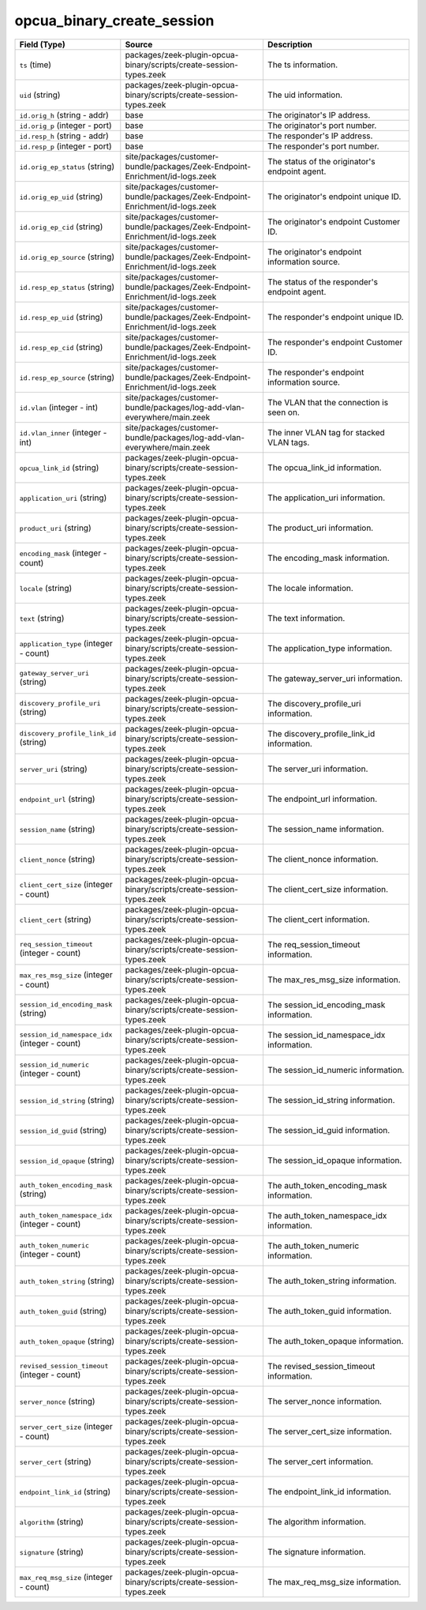 .. _ref_logs_opcua_binary_create_session:

opcua_binary_create_session
---------------------------
.. list-table::
   :header-rows: 1
   :class: longtable
   :widths: 1 3 3

   * - Field (Type)
     - Source
     - Description

   * - ``ts`` (time)
     - packages/zeek-plugin-opcua-binary/scripts/create-session-types.zeek
     - The ts information.

   * - ``uid`` (string)
     - packages/zeek-plugin-opcua-binary/scripts/create-session-types.zeek
     - The uid information.

   * - ``id.orig_h`` (string - addr)
     - base
     - The originator's IP address.

   * - ``id.orig_p`` (integer - port)
     - base
     - The originator's port number.

   * - ``id.resp_h`` (string - addr)
     - base
     - The responder's IP address.

   * - ``id.resp_p`` (integer - port)
     - base
     - The responder's port number.

   * - ``id.orig_ep_status`` (string)
     - site/packages/customer-bundle/packages/Zeek-Endpoint-Enrichment/id-logs.zeek
     - The status of the originator's endpoint agent.

   * - ``id.orig_ep_uid`` (string)
     - site/packages/customer-bundle/packages/Zeek-Endpoint-Enrichment/id-logs.zeek
     - The originator's endpoint unique ID.

   * - ``id.orig_ep_cid`` (string)
     - site/packages/customer-bundle/packages/Zeek-Endpoint-Enrichment/id-logs.zeek
     - The originator's endpoint Customer ID.

   * - ``id.orig_ep_source`` (string)
     - site/packages/customer-bundle/packages/Zeek-Endpoint-Enrichment/id-logs.zeek
     - The originator's endpoint information source.

   * - ``id.resp_ep_status`` (string)
     - site/packages/customer-bundle/packages/Zeek-Endpoint-Enrichment/id-logs.zeek
     - The status of the responder's endpoint agent.

   * - ``id.resp_ep_uid`` (string)
     - site/packages/customer-bundle/packages/Zeek-Endpoint-Enrichment/id-logs.zeek
     - The responder's endpoint unique ID.

   * - ``id.resp_ep_cid`` (string)
     - site/packages/customer-bundle/packages/Zeek-Endpoint-Enrichment/id-logs.zeek
     - The responder's endpoint Customer ID.

   * - ``id.resp_ep_source`` (string)
     - site/packages/customer-bundle/packages/Zeek-Endpoint-Enrichment/id-logs.zeek
     - The responder's endpoint information source.

   * - ``id.vlan`` (integer - int)
     - site/packages/customer-bundle/packages/log-add-vlan-everywhere/main.zeek
     - The VLAN that the connection is seen on.

   * - ``id.vlan_inner`` (integer - int)
     - site/packages/customer-bundle/packages/log-add-vlan-everywhere/main.zeek
     - The inner VLAN tag for stacked VLAN tags.

   * - ``opcua_link_id`` (string)
     - packages/zeek-plugin-opcua-binary/scripts/create-session-types.zeek
     - The opcua_link_id information.

   * - ``application_uri`` (string)
     - packages/zeek-plugin-opcua-binary/scripts/create-session-types.zeek
     - The application_uri information.

   * - ``product_uri`` (string)
     - packages/zeek-plugin-opcua-binary/scripts/create-session-types.zeek
     - The product_uri information.

   * - ``encoding_mask`` (integer - count)
     - packages/zeek-plugin-opcua-binary/scripts/create-session-types.zeek
     - The encoding_mask information.

   * - ``locale`` (string)
     - packages/zeek-plugin-opcua-binary/scripts/create-session-types.zeek
     - The locale information.

   * - ``text`` (string)
     - packages/zeek-plugin-opcua-binary/scripts/create-session-types.zeek
     - The text information.

   * - ``application_type`` (integer - count)
     - packages/zeek-plugin-opcua-binary/scripts/create-session-types.zeek
     - The application_type information.

   * - ``gateway_server_uri`` (string)
     - packages/zeek-plugin-opcua-binary/scripts/create-session-types.zeek
     - The gateway_server_uri information.

   * - ``discovery_profile_uri`` (string)
     - packages/zeek-plugin-opcua-binary/scripts/create-session-types.zeek
     - The discovery_profile_uri information.

   * - ``discovery_profile_link_id`` (string)
     - packages/zeek-plugin-opcua-binary/scripts/create-session-types.zeek
     - The discovery_profile_link_id information.

   * - ``server_uri`` (string)
     - packages/zeek-plugin-opcua-binary/scripts/create-session-types.zeek
     - The server_uri information.

   * - ``endpoint_url`` (string)
     - packages/zeek-plugin-opcua-binary/scripts/create-session-types.zeek
     - The endpoint_url information.

   * - ``session_name`` (string)
     - packages/zeek-plugin-opcua-binary/scripts/create-session-types.zeek
     - The session_name information.

   * - ``client_nonce`` (string)
     - packages/zeek-plugin-opcua-binary/scripts/create-session-types.zeek
     - The client_nonce information.

   * - ``client_cert_size`` (integer - count)
     - packages/zeek-plugin-opcua-binary/scripts/create-session-types.zeek
     - The client_cert_size information.

   * - ``client_cert`` (string)
     - packages/zeek-plugin-opcua-binary/scripts/create-session-types.zeek
     - The client_cert information.

   * - ``req_session_timeout`` (integer - count)
     - packages/zeek-plugin-opcua-binary/scripts/create-session-types.zeek
     - The req_session_timeout information.

   * - ``max_res_msg_size`` (integer - count)
     - packages/zeek-plugin-opcua-binary/scripts/create-session-types.zeek
     - The max_res_msg_size information.

   * - ``session_id_encoding_mask`` (string)
     - packages/zeek-plugin-opcua-binary/scripts/create-session-types.zeek
     - The session_id_encoding_mask information.

   * - ``session_id_namespace_idx`` (integer - count)
     - packages/zeek-plugin-opcua-binary/scripts/create-session-types.zeek
     - The session_id_namespace_idx information.

   * - ``session_id_numeric`` (integer - count)
     - packages/zeek-plugin-opcua-binary/scripts/create-session-types.zeek
     - The session_id_numeric information.

   * - ``session_id_string`` (string)
     - packages/zeek-plugin-opcua-binary/scripts/create-session-types.zeek
     - The session_id_string information.

   * - ``session_id_guid`` (string)
     - packages/zeek-plugin-opcua-binary/scripts/create-session-types.zeek
     - The session_id_guid information.

   * - ``session_id_opaque`` (string)
     - packages/zeek-plugin-opcua-binary/scripts/create-session-types.zeek
     - The session_id_opaque information.

   * - ``auth_token_encoding_mask`` (string)
     - packages/zeek-plugin-opcua-binary/scripts/create-session-types.zeek
     - The auth_token_encoding_mask information.

   * - ``auth_token_namespace_idx`` (integer - count)
     - packages/zeek-plugin-opcua-binary/scripts/create-session-types.zeek
     - The auth_token_namespace_idx information.

   * - ``auth_token_numeric`` (integer - count)
     - packages/zeek-plugin-opcua-binary/scripts/create-session-types.zeek
     - The auth_token_numeric information.

   * - ``auth_token_string`` (string)
     - packages/zeek-plugin-opcua-binary/scripts/create-session-types.zeek
     - The auth_token_string information.

   * - ``auth_token_guid`` (string)
     - packages/zeek-plugin-opcua-binary/scripts/create-session-types.zeek
     - The auth_token_guid information.

   * - ``auth_token_opaque`` (string)
     - packages/zeek-plugin-opcua-binary/scripts/create-session-types.zeek
     - The auth_token_opaque information.

   * - ``revised_session_timeout`` (integer - count)
     - packages/zeek-plugin-opcua-binary/scripts/create-session-types.zeek
     - The revised_session_timeout information.

   * - ``server_nonce`` (string)
     - packages/zeek-plugin-opcua-binary/scripts/create-session-types.zeek
     - The server_nonce information.

   * - ``server_cert_size`` (integer - count)
     - packages/zeek-plugin-opcua-binary/scripts/create-session-types.zeek
     - The server_cert_size information.

   * - ``server_cert`` (string)
     - packages/zeek-plugin-opcua-binary/scripts/create-session-types.zeek
     - The server_cert information.

   * - ``endpoint_link_id`` (string)
     - packages/zeek-plugin-opcua-binary/scripts/create-session-types.zeek
     - The endpoint_link_id information.

   * - ``algorithm`` (string)
     - packages/zeek-plugin-opcua-binary/scripts/create-session-types.zeek
     - The algorithm information.

   * - ``signature`` (string)
     - packages/zeek-plugin-opcua-binary/scripts/create-session-types.zeek
     - The signature information.

   * - ``max_req_msg_size`` (integer - count)
     - packages/zeek-plugin-opcua-binary/scripts/create-session-types.zeek
     - The max_req_msg_size information.
